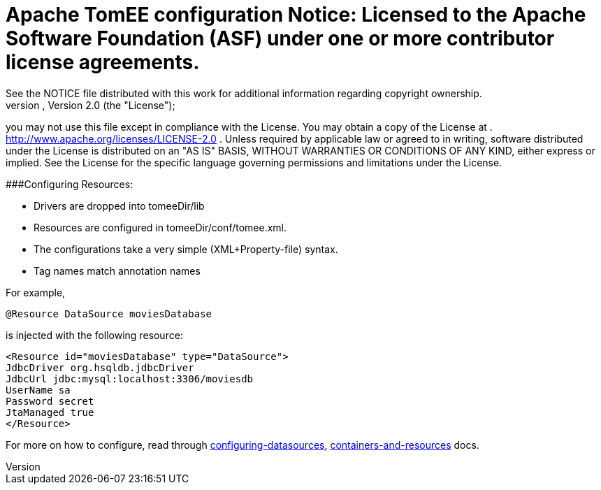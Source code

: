 =      Apache TomEE configuration Notice:    Licensed to the Apache Software Foundation (ASF) under one            or more contributor license agreements.
See the NOTICE file            distributed with this work for additional information            regarding copyright ownership.
The ASF licenses this file            to you under the Apache License, Version 2.0 (the            "License");
you may not use this file except in compliance            with the License.
You may obtain a copy of the License at            .              http://www.apache.org/licenses/LICENSE-2.0            .            Unless required by applicable law or agreed to in writing,            software distributed under the License is distributed on an            "AS IS" BASIS, WITHOUT WARRANTIES OR CONDITIONS OF ANY            KIND, either express or implied.
See the License for the            specific language governing permissions and limitations            under the License.

###Configuring Resources:

* Drivers are dropped into tomeeDir/lib
* Resources are configured in tomeeDir/conf/tomee.xml.
* The configurations take a very simple (XML+Property-file) syntax.
* Tag names match annotation names

For example,

 @Resource DataSource moviesDatabase

is injected with the following resource:

 <Resource id="moviesDatabase" type="DataSource">
 JdbcDriver org.hsqldb.jdbcDriver
 JdbcUrl jdbc:mysql:localhost:3306/moviesdb
 UserName sa
 Password secret
 JtaManaged true
 </Resource>

For more on how to configure, read through xref:/configuring-datasources.adoc[configuring-datasources], xref:containers-and-resources.adoc[containers-and-resources] docs.
